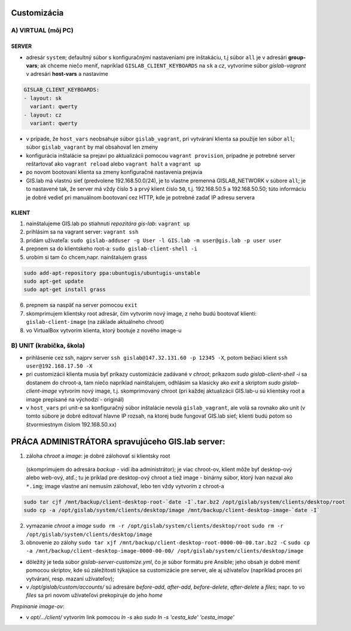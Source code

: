 Customizácia
------------

A) VIRTUAL (môj PC)
===================

SERVER
^^^^^^

- adresár ``system``; defaultný súbor s konfiguračnými nastaveniami pre 
  inštakáciu, t.j súbor ``all`` je v adresári **group-vars**; ak chceme niečo 
  meniť, napríklad ``GISLAB_CLIENT_KEYBOARDS`` na ``sk`` a `cz`, vytvoríme súbor 
  *gislab-vagrant* v adresári **host-vars** a nastavíme 
  
.. code::
    
   GISLAB_CLIENT_KEYBOARDS:
   - layout: sk
     variant: qwerty
   - layout: cz
     variant: qwerty 
- v prípade, že ``host_vars`` neobsahuje súbor ``gislab_vagrant``, pri vytváraní 
  klienta sa použije len súbor ``all``; súbor ``gislab_vagrant`` by mal obsahovať 
  len zmeny
- konfigurácia inštalácie sa prejaví po aktualizácii pomocou ``vagrant provision``,
  prípadne je potrebné server reštartovať ako ``vagrant reload`` alebo 
  ``vagrant halt`` a ``vagrant up``
- po novom bootovaní klienta sa zmeny konfiguračné nastavenia prejavia
- GIS.lab má vlastnú sieť (predvolene 192.168.50.0/24), je to vlastne premenná
  GISLAB_NETWORK v súbore ``all``; je to nastavené tak, že server má vždy číslo 
  ``5`` a prvý klient číslo ``50``, t.j. 192.168.50.5 a 192.168.50.50; túto 
  informáciu je dobré vedieť pri manuálnom bootovaní cez HTTP, kde je potrebné
  zadať IP adresu servera

KLIENT
^^^^^^

1) nainštalujeme GIS.lab po stiahnutí *repozitára gis-lab*: ``vagrant up``
2) prihlásim sa na vagrant server: ``vagrant ssh``
3) pridám užívateľa: ``sudo gislab-adduser -g User -l GIS.lab -m user@gis.lab -p user user``
4) prepnem sa do klientskeho root-a: ``sudo gislab-client-shell -i``
5) urobím si tam čo chcem,napr. nainštalujem grass 

.. code::

   sudo add-apt-repository ppa:ubuntugis/ubuntugis-unstable
   sudo apt-get update
   sudo apt-get install grass
6) prepnem sa naspäť na server pomocou ``exit``
7) skomprimujem klientsky root adresár, čím vytvorím nový image, z neho budú 
   bootovať klienti: ``gislab-client-image`` (na základe aktuálneho chroot)
8) vo VirtualBox vytvorím klienta, ktorý bootuje z nového image-u

B) UNIT (krabička, škola)
=========================
- prihlásenie cez ssh, najprv server ``ssh gislab@147.32.131.60 -p 12345 -X``, 
  potom bežiaci klient ``ssh user@192.168.17.50 -X``

- pri customizácii klienta musia byť príkazy customizácie zadávané v *chroot*; 
  príkazom `sudo gislab-client-shell -i` sa dostanem do chroot-a, tam niečo 
  napríklad nainštalujem, odhlásim sa klasicky ako `exit` a skriptom 
  `sudo gislab-client-image` 
  vytvorím nový image, t.j. skomprimovaný chroot (pri každej aktualizácii 
  GIS.lab-u sú klientsky root a image prepísané na východzí - originál)
- v ``host_vars`` pri unit-e sa konfiguračný súbor inštalácie nevolá 
  ``gislab_vagrant``, ale volá sa rovnako ako unit (v tomto súbore je dobré 
  editovať hlavne IP rozsah, na ktorej bude fungovať GIS.lab sieť; klienti budú
  potom so štvormiestnym číslom 192.168.50.xx)

PRÁCA ADMINISTRÁTORA spravujúceho GIS.lab server:
-------------------------------------------------

1. záloha *chroot* a *image*: je dobré zálohovať si klientsky root 
  (skomprimujem do adresára *backup* - vidí
  iba administrátor); je viac chroot-ov, klient môže byť desktop-ový alebo web-ový, 
  atď.; tu je príklad pre desktop-ový chroot a tiež image - binárny súbor, 
  ktorý Ivan nazval ako ``*.img``; image vlastne ani nemusím zálohovať, lebo 
  ten vždy vytvorím z chroot-a

.. code::
 
   sudo tar cjf /mnt/backup/client-desktop-root-`date -I`.tar.bz2 /opt/gislab/system/clients/desktop/root 
   sudo cp -a /opt/gislab/system/clients/desktop/image /mnt/backup/client-desktop-image-`date -I`
  
  

2. vymazanie *chroot* a *image*
   ``sudo rm -r /opt/gislab/system/clients/desktop/root``
   ``sudo rm -r /opt/gislab/system/clients/desktop/image``
   
3. obnovenie zo zálohy
   ``sudo tar xjf /mnt/backup/client-desktop-root-0000-00-00.tar.bz2 -C``
   ``sudo cp -a /mnt/backup/client-desktop-image-0000-00-00/ /opt/gislab/system/clients/desktop/image`` 

- dôležitý je teda súbor `gislab-server-customize.yml`, čo je súbor formátu pre 
  Ansible; jeho obsah je dobré meniť pomocou skriptov, kde sú záležitosti týkajúce
  sa customizácie pre server, ale aj užívateľov (napríklad proces pri vytváraní, 
  resp. mazaní užívateľov); 
- v `/opt/gislab/custom/accounts/` sú adresáre `before-add`, `after-add`, 
  `before-delete`, `after-delete` a `files`; napr. to vo `files` sa pri novom 
  užívateľovi prekopíruje do jeho `home`

*Prepínanie image-ov*:

- v `opt/.../client/` vytvorím link pomocou `ln -s` ako `sudo ln -s 'cesta_kde' 'cesta_image'`

 

